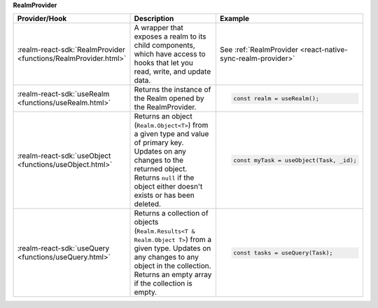 **RealmProvider** 

.. list-table::
   :header-rows: 1
   :widths: 15 50 35

   * - Provider/Hook
     - Description
     - Example

   * - :realm-react-sdk:`RealmProvider <functions/RealmProvider.html>`
     - A wrapper that exposes a realm to its child components, which have access
       to hooks that let you read, write, and update data.
     - See :ref:`RealmProvider <react-native-sync-realm-provider>`

   * - :realm-react-sdk:`useRealm <functions/useRealm.html>`
     - Returns the instance of the Realm opened by the RealmProvider.
     - .. code:: javascript
     
        const realm = useRealm();

   * - :realm-react-sdk:`useObject <functions/useObject.html>`
     - Returns an object (``Realm.Object<T>``) from a given type and value of
       primary key. Updates on any changes to the returned object. Returns
       ``null`` if the object either doesn't exists or has been deleted.
     - .. code:: javascript
     
        const myTask = useObject(Task, _id);
      
   * - :realm-react-sdk:`useQuery <functions/useQuery.html>`
     - Returns a collection of objects (``Realm.Results<T & Realm.Object T>``)
       from a given type. Updates on any changes to any object in the
       collection. Returns an empty array if the collection is empty.
     - .. code:: javascript
     
        const tasks = useQuery(Task);
